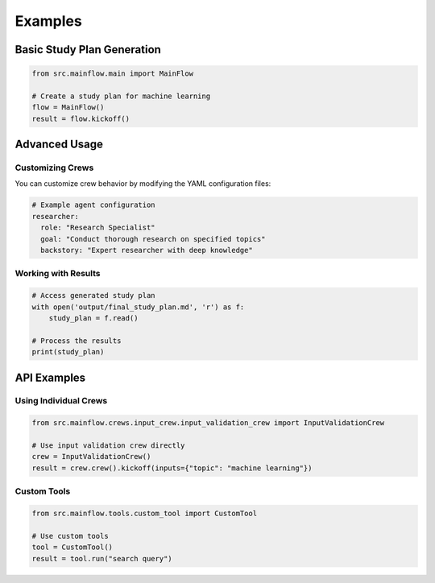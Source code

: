Examples
========

Basic Study Plan Generation
----------------------------

.. code-block:: python

   from src.mainflow.main import MainFlow
   
   # Create a study plan for machine learning
   flow = MainFlow()
   result = flow.kickoff()

Advanced Usage
--------------

Customizing Crews
^^^^^^^^^^^^^^^^^

You can customize crew behavior by modifying the YAML configuration files:

.. code-block:: yaml

   # Example agent configuration
   researcher:
     role: "Research Specialist"
     goal: "Conduct thorough research on specified topics"
     backstory: "Expert researcher with deep knowledge"

Working with Results
^^^^^^^^^^^^^^^^^^^^

.. code-block:: python

   # Access generated study plan
   with open('output/final_study_plan.md', 'r') as f:
       study_plan = f.read()
   
   # Process the results
   print(study_plan)

API Examples
------------

Using Individual Crews
^^^^^^^^^^^^^^^^^^^^^^^

.. code-block:: python

   from src.mainflow.crews.input_crew.input_validation_crew import InputValidationCrew
   
   # Use input validation crew directly
   crew = InputValidationCrew()
   result = crew.crew().kickoff(inputs={"topic": "machine learning"})

Custom Tools
^^^^^^^^^^^^

.. code-block:: python

   from src.mainflow.tools.custom_tool import CustomTool
   
   # Use custom tools
   tool = CustomTool()
   result = tool.run("search query")
